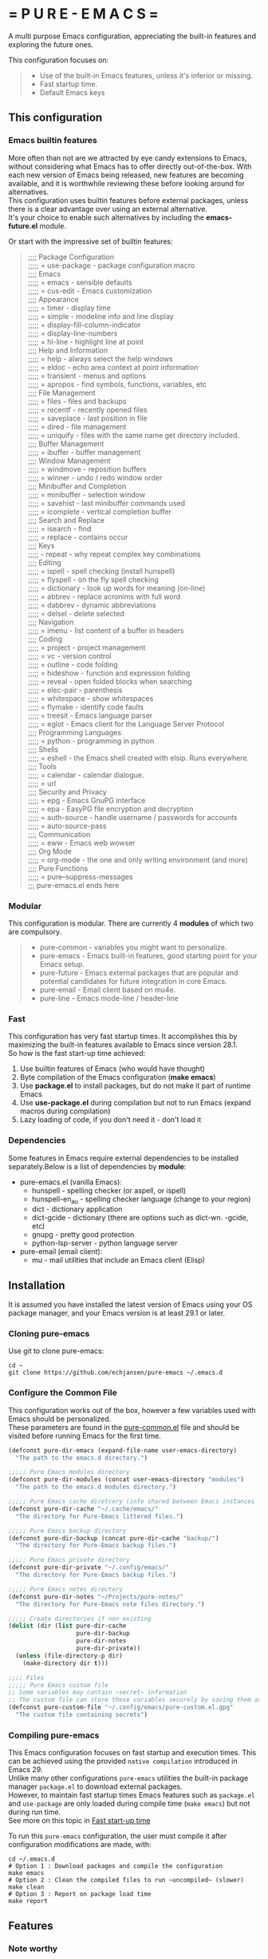 #+OPTIONS: \n:t

# pure-emacs
* = P U R E - E M A C S =

A multi purpose Emacs configuration, appreciating the built-in features and exploring the future ones.

This configuration focuses on:

#+begin_quote
- Use of the built-in Emacs features, unless it's inferior or missing.
- Fast startup time.
- Default Emacs keys
#+end_quote

** This configuration

*** Emacs builtin features

More often than not are we attracted by eye candy extensions to Emacs, without considering what Emacs has to offer directly out-of-the-box. With each new version of Emacs being released, new features are becoming available, and it is worthwhile reviewing these before looking around for alternatives.
This configuration uses builtin features before external packages, unless there is a clear advantage over using an external alternative.
It's your choice to enable such alternatives by including the *emacs-future.el* module.

Or start with the impressive set of builtin features:

#+begin_quote
;;;; Package Configuration
;;;;; = use-package - package configuration macro
;;;; Emacs
;;;;; = emacs - sensible defaults
;;;;; = cus-edit - Emacs customization
;;;; Appearance
;;;;; = timer - display time
;;;;; = simple - modeline info and line display
;;;;; = display-fill-column-indicator
;;;;; = display-line-numbers
;;;;; = hl-line - highlight line at point
;;;; Help and Information
;;;;; = help - always select the help windows
;;;;; = eldoc - echo area context at point information
;;;;; = transient - menus and options
;;;;; = apropos - find symbols, functions, variables, etc
;;;; File Management
;;;;; = files - files and backups
;;;;; = recentf - recently opened files
;;;;; = saveplace - last position in file
;;;;; = dired - file management
;;;;; = uniquify - files with the same name get directory included.
;;;; Buffer Management
;;;;; = ibuffer - buffer management
;;;; Window Management
;;;;; = windmove - reposition buffers
;;;;; = winner - undo / redo window order
;;;; Minibuffer and Completion
;;;;; = minibuffer - selection window
;;;;; = savehist - last minibuffer commands used
;;;;; = icomplete - vertical completion buffer
;;;; Search and Replace
;;;;; = isearch - find
;;;;; = replace - contains occur
;;;; Keys
;;;;; - repeat - why repeat complex key combinations
;;;; Editing
;;;;; = ispell - spell checking (install hunspell)
;;;;; = flyspell - on the fly spell checking
;;;;; = dictionary - look up words for meaning (on-line)
;;;;; = abbrev - replace acronims with full word
;;;;; = dabbrev - dynamic abbreviations
;;;;; = delsel - delete selected
;;;; Navigation
;;;;; = imenu - list content of a buffer in headers
;;;; Coding
;;;;; = project - project management
;;;;; = vc - version control
;;;;; = outline - code folding
;;;;; = hideshow - function and expression folding
;;;;; = reveal - open folded blocks when searching
;;;;; = elec-pair - parenthesis
;;;;; = whitespace - show whitespaces
;;;;; = flymake - identify code faults
;;;;; = treesit - Emacs language parser
;;;;; = eglot - Emacs client for the Language Server Protocol
;;;; Programming Languages
;;;;; = python - programming in python
;;;; Shells
;;;;; = eshell - the Emacs shell created with elsip. Runs everywhere.
;;;; Tools
;;;;; = calendar - calendar dialogue.
;;;;; = url
;;;; Security and Privacy
;;;;; = epg - Emacs GnuPG interface
;;;;; = epa - EasyPG file encryption and decryption
;;;;; = auth-source - handle username / passwords for accounts
;;;;; = auto-source-pass
;;;; Communication
;;;;; = eww - Emacs web wowser
;;;; Org Mode
;;;;; = org-mode - the one and only writing environment (and more)
;;;; Pure Functions
;;;;; = pure--suppress-messages
;;; pure-emacs.el ends here
#+end_quote

*** Modular

This configuration is modular. There are currently 4 *modules* of which two are compulsory.

#+begin_quote
- pure-common      - variables you might want to personalize.
- pure-emacs       - Emacs built-in features, good starting point for your Emacs setup.
- pure-future      - Emacs external packages that are popular and potential candidates for future integration in core Emacs.
- pure-email       - Email client based on mu4e.
- pure-line        - Emacs mode-line / header-line
#+end_quote

*** Fast

This configuration has very fast startup times. It accomplishes this by maximizing the built-in features available to Emacs since version 28.1.
So how is the fast start-up time achieved:

1. Use builtin features of Emacs (who would have thought)
2. Byte compilation of the Emacs configuration (*make emacs*)
3. Use *package.el* to install packages, but do not make it part of runtime Emacs
4. Use *use-package.el* during compilation but not to run Emacs (expand macros during compilation)
5. Lazy loading of code, if you don't need it - don't load it

*** Dependencies
Some features in Emacs require external dependencies to be installed separately.Below is a list of dependencies by *module*:

- pure-emacs.el (vanilla Emacs):
   + hunspell          - spelling checker (or aspell, or ispell)
   + hunspell-en_au    - spelling checker language (change to your region)
   + dict              - dictionary application
   + dict-gcide        - dictionary (there are options such as dict-wn. -gcide, etc)
   + gnupg             - pretty good protection
   + python-lsp-server - python language server

- pure-email (email client):
   + mu              - mail utilities that include an Emacs client (Elisp)

** Installation

It is assumed you have installed the latest version of Emacs using your OS package manager, and your Emacs version is at least 29.1 or later.

*** Cloning pure-emacs
Use git to clone pure-emacs:
#+begin_src sehll
  cd ~
  git clone https://github.com/echjansen/pure-emacs ~/.emacs.d
#+end_src

*** Configure the Common File

This configuration works out of the box, however a few variables used with Emacs should be personalized.
These parameters are found in the [[file:~/modules/pure-common.el][pure-common.el]] file and should be visited  before running Emacs for the first time.

#+begin_src emacs-lisp
  (defconst pure-dir-emacs (expand-file-name user-emacs-directory)
    "The path to the emacs.d directory.")

  ;;;;; Pure Emacs modules directory
  (defconst pure-dir-modules (concat user-emacs-directory "modules")
    "The path to the emacs.d modules directory.")

  ;;;;; Pure Emacs cache diretcory (info shared between Emacs instances
  (defconst pure-dir-cache "~/.cache/emacs/"
    "The directory for Pure-Emacs littered files.")

  ;;;;; Pure Emacs backup directory
  (defconst pure-dir-backup (concat pure-dir-cache "backup/")
    "The directory for Pure-Emacs backup files.")

  ;;;;; Pure Emacs private directory
  (defconst pure-dir-private "~/.config/emacs/"
    "The directory for Pure-Emacs backup files.")

  ;;;;; Pure Emacs notes directory
  (defconst pure-dir-notes "~/Projects/pure-notes/"
    "The directory for Pure-Emacs note files directory.")

  ;;;;; Create directories if non existing
  (dolist (dir (list pure-dir-cache
                     pure-dir-backup
                     pure-dir-notes
                     pure-dir-private))
    (unless (file-directory-p dir)
      (make-directory dir t)))

  ;;;; Files
  ;;;;; Pure Emacs custom file
  ;; Some variables may contain ~secret~ information
  ;; The custom file can store these variables securely by saving them as .gpg
  (defconst pure-custom-file "~/.config/emacs/pure-custom.el.gpg"
    "The custom file containing secrets")

#+end_src

*** Compiling pure-emacs
This Emacs configuration focuses on fast startup and execution times. This can be achieved using the provided ~native compilation~ introduced in Emacs 29.
Unlike many other configurations ~pure-emacs~ utilities the built-in package manager ~package.el~ to download external packages.
However, to maintain fast startup times Emacs features such as ~package.el~ and ~use-package~ are only loaded during compile time (~make emacs~) but not during run time.
See more on this topic in [[#Fast start-up time][Fast start-up time]]

To run this ~pure-emacs~ configuration, the user must compile it after configuration modifications are made, with:
#+begin_src shell
  cd ~/.emacs.d
  # Option 1 : Download packages and compile the configuration
  make emacs
  # Option 2 : Clean the compiled files to run ~uncompiled~ (slower)
  make clean
  # Option 3 : Report on package load time
  make report
#+end_src


** Features
*** Note worthy

Some of the *pure-future* module introduce interesting features that are found under key-bindings uncommon. Here is a list of key-bindings introduced with *pure-Emacs*:


| C-h B   | embark-bindings            | Shows which-key like mini-buffer with keys available in current mode            |
| C-x C-h |                            | Shows which-key like mini-buffer with C-x key options available in current mode |
| C-c C-h |                            | Shows which-key like mini-buffer with C-c key options available in current mode |
| C-c .   | embark-act                 | Prompts user for action on object under cursor (like the right-mouse click)     |
| C-c ;   | embark-dwim                | Run the default action on the current target                                    |
| S-left  | windmove-left              | Move focus to buffer to the left                                                |
| S-right | windmove-right             | Move focus to buffer to the right                                               |
| S-up    | windmove-up                | Move focus to buffer above                                                      |
| S-down  | windmove-down              | Move focus to buffer below                                                      |
| C-left  | windmove-swap-states-left  | Swap current buffer with buffer to the left                                     |
| C-right | windmove-swap-states-right | Swap current buffer with buffer to the right                                    |
| C-up    | windmove-swap-states-up    | Swap current buffer with buffer above                                           |
| C-down  | windmove-swap-states-down  | Swap current buffer with buffer below                                           |
| C-,     | flyspell-goto-next-error   | Spell check goto next error                                                     |
| C-.     | flyspell-auto-correct-word | Spell check auto correct word                                                   |
| TAB     | outline-cycle              | In Emacs-lisp-mode cycle outlines                                               |
| S-TAB   | outline-cycle-buffer       | In Emacs-lisp-mode cycle outline levels                                         |
| C-c i   | eldoc                      | In code, provide Information about function, variable, etc                      |
| C-c r   | eglot-rename               | In code, rename function, variable project wide                                 |
| C-c-f   | eglot-format-buffer        | In code, format code in current buffer                                          |

*** Explore the built-in features of Emacs
Emacs has been around for a while. It is therefor not unimaginable that something about Emacs is in fact good and functional. New (and long term) Emacs users quite often install external packages, without fully understaning what vanilla Emacs has to offer.
This configuration contains a configuration file that only facilitates the built-in features of the Emacs (currentl version 29+).
To try pure-emacs, (after installation) execute the following shell command:

#+begin_src shell
  cd ~/.emacs.d/
  emacs -Q -l early-init.el -l modules/pure-common.el -l modules/pure-emacs.el
#+end_src

*** Fast start-up time

This particular configuration on TTY starts (currently) in ~0.05 seconds (that is 50 ms) with all packages installed and configured. It is achieved with the built-in provided features:

- package.el (for package installation)
- use-package (for package configuration)
- byte-compile (for removing package.el and use-package from the start-up code)
- Not using auto-loads

Lets have a closer look at what is required to obtain a fast start-up time.

**** Emacs start-up reference time
To get an idea of how much time is being added by loading the Emacs configuration one needs to know how much time Emacs takes to load by itself. This can easily be measured on a Linux system with the following command:

For the TTY version on Emacs (0.18 seconds):
#+begin_src bash
  time -p emacs -nw -Q -e kill-emacs
#+end_src

#+begin_src bash
  time -p emacs -Q -e kill-emacs
#+end_src

For the GUI version on Emacs (0.54 seconds):
Notes
Some useful Emacs flags are:
-Q  means to load no configuration (ignore init.el)
-e  execute a function
-l  load a file
-nw start Emacs in TTY mode (no GUI)

**** Package.el - package installation and package loading
Emacs comes with a built-in package installation tool called package.el. It takes car of:
1. installing packages from remote repositories, and once installed.
2. it takes care of maintaining the load-path requirements of the installed package and finally.
3. it creates the package-autoloads.el file.
4. it byte-compiles the package files.

It does more, but these are the important functions.

To use package.el it most be initialized with (package-initialize), so lets find out how much time is required to start the package manager by starting Emacs with the following minimal configuration:

#+begin_src emacs-lisp
  ;; Set sources for packages (recipes in this case)
  (setq package-archives
      '(("melpa" . "https://melpa.org/packages/")
        ("gnu" . "http://elpa.gnu.org/packages/")
        ("nongnu" . "https://elpa.nongnu.org/nongnu/")))
  ;; Initialise the package manager
  (package-initialize)
#+end_src

Execution for the TTY goes up (0.18 -> 0.38):
#+begin_src bash
  time -p emacs -nw -batch -l init.el
#+end_src

That's a doubling of the load time, or an additional 200 ms to the startup time! And this time becomes longer once more packages have been installed.
Although package.el is required for the installation of packages, we can do without during runtime.
There are two variables that control the loading of package.el:

#+begin_src emacs-lisp
  ;; Whether to make installed packages available when Emacs starts.
  ;; If non-nil, packages are made available before reading the init
  ;; file (but after reading the early init file).  This means that if
  ;; you wish to set this variable, you must do so in the early init
  ;; file.
  (setq package-enable-at-startup nil)

  ;; Some Emacs versions automatically insers (package-initialize in init.el)
  ;; Ask package.el to not add (package-initialize) to init.el.
  (setq package--init-file-ensured t)

  ;; Or alternatively commen out (package-initialize) in the init.el file
  ;;(package-initialize)
#+end_src

Note that without package.el initialized, you can still install packages via M-x 'package-list-packages'.

Note that without package.el initialized, the path's to the packages are NOT added to 'load-path' and Emacs will NOT be able to locate and load the packages.

One the overcome the load-path issue, is to to manually code the load path of each package to the init.el, like this:

#+begin_src emacs-lisp
  (setq package-enable-at-startup nil)
  (setq package--init-file-ensured t)
  (add-to-list 'load-path (concat package-user-dir "magit-20240101.1234"))
#+end_src

And this works perfectly, as Emacs looks trough all folders listed in 'load-path'.

A simpler way is to automate the addition of the packages to 'load-path with the code below, which is ONLY executed during compile time, and so the load-path is 'hard-coded' in the byte compiled file (hence the importance of byte compiling via the make command):

#+begin_src emacs-lisp
  ;; Traverse the installed packages and add their paths to load-path.
  (mapc #'(lambda (add) (add-to-list 'load-path add))
        (eval-when-compile
          ;; (require 'package)
          (package-initialize)
          (let ((package-user-dir-real (file-truename package-user-dir)))
            ;; The reverse is necessary, because outside we mapc
            ;; add-to-list element-by-element, which reverses.
            (nreverse (apply #'nconc
                             ;; Only keep package.el provided loadpaths.
                             (mapcar #'(lambda (path)
                                         (if (string-prefix-p package-user-dir-real path)
                                             (list path)
                                           nil))
                                     load-path))))))
#+end_src

**** Use-package.el - package configuration
[[https://github.com/jwiegley/use-package][Use-package]] is the excellent macro written by John Wiegley. It became part of core Emacs from version 29. The purpose of use-package is to put all configuration for a certain package tightly together within one expression. When configured correctly it also allows for faster start-up times by applying lazy loading - loading of a package only when it is required.

One additional - lesser known - fact is that use-package is not required to be loaded during run time when byte-compiled, as all the use-package expressions expand to standard lisp code (with some minimal overhead)!

All that is required for this to happen, is the following statement early in the configuration:

#+begin_src emacs-lisp
  (eval-when-compile
    (require 'use-package))
#+end_src


*** Email client with mu4e, mbsync and msmtp

A seperate module is availale to include email in your Emacs configuration.
It is disabled by default, as not to throw errors during the Emacs startup process, as the email configuration requires multiple personalisations before it can function correctly.
Below is an outline of what need to be configured i order for email to work.
Note: pure-dotfiles includes an install script that performs all of the necessary operations.

**** Email secrets
Pure-email assumes that all secrets regarding your email configuration are stored in a ~Gnu pass~ password store.
The following is an example of a multi-line email account configuration.

#+begin_src shell
    <password>
    email: <email>
    name: <name>
    imap-server:<imap.server.com>
    imap-port:<port no>
    imap-ssl:IMAPS
#+end_src

Pure-email uses instructions as below to obtain the data from the password store:

#+begin_src emacs-lisp
  (user-full-name  . ,(auth-source-pass-get "name" "email/user"))
#+end_src

**** Synchronizing mailbox
Mailbox synchronization (receiving email) is performed by an external application, not mu4e (or mu)
There are two candidates for Synchronizing (receiving) mailboxes: ~mbsync~ which is part of the ~isync~ project, and ~Offlineimap~.
pure-email doesn't care which utility is being used, as it solely functions on the offline mailbox and doesn't perform the synchronization directly.

Alter the variable ~mu4e-get-mail-command~ if not using ~mbsync~ for mailbox synchronization.

#+begin_src emacs-lisp
  (mu4e-get-mail-command "mbsync -a")
#+end_src

Assuming that mbsync is being used, a ~mbsynrc~ configuration file is required in the users home folder.
The following is an example for outlook.com (or office365.com)
Replace ~user~ with your email account identifier. Also, the block below can be duplicated multiple times for multiple email accounts

#+begin_src shell
    #===============================================================================
    # Mailbox synchronisation with echjansen@outlook.com
    #===============================================================================
    IMAPAccount user
    Host outlook.office365.com
    Port 993
    User user@outlook.com
    PassCmd "pass email/user"
    SSLType IMAPS
    AuthMusers *
    CertificateFile /etc/ssl/certs/ca-certificates.crt

    IMAPStore user-remote
    Account user

    MaildirStore user-local
    SubFolders Verbatim
    Path ~/.mail/user/
    Inbox ~/.mail/user/Inbox
    Trash Deleted

    Channel user
    Far :user-remote:
    Near :user-local:
    Patterns *
    SyncState *
    Create Both
    Expunge Both
    CopyArrivalDate yes
    Sync All
#+end_src

**** Sending email
Like mailbox synchronization, sending emails is also performed by an external application. The common application is ~msmtp~.
~msmtp~ requires a ~.msmtprc~ configuration file to be located in the users home folder.

The following is an example for outlook.com (or office365.com)

#+begin_src shell
    # Set default values for all following accounts.
    defaults
    auth           on
    tls            on
    tls_trust_file /etc/ssl/certs/ca-certificates.crt
    logfile        ~/.msmtp.log

    # echjansen@outlook.com
    account        user
    host           smtp-mail.outlook.com
    port           587
    from           user@outlook.com
    user           user@outlook.com
    passwordeval   "pass email/user"
    from_full_name "user full name"
#+end_src

The following configuration ensures that the data located in the ~.msmtprc~ is being used.

#+begin_src emacs-lisp
  (message-send-mail-function 'message-send-mail-with-sendmail)
#+end_src
